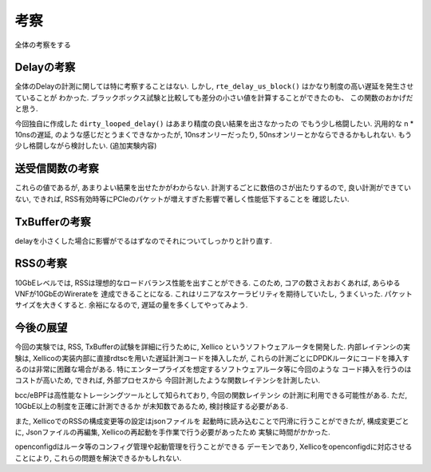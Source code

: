 

考察
====

全体の考察をする

Delayの考察
-----------

全体のDelayの計測に関しては特に考察することはない.
しかし, ``rte_delay_us_block()`` はかなり制度の高い遅延を発生させていることが
わかった. ブラックボックス試験と比較しても差分の小さい値を計算することができたのも、
この関数のおかげだと思う.

今回独自に作成した ``dirty_looped_delay()`` はあまり精度の良い結果を出さなかったの
でもう少し格闘したい. 汎用的な n * 10nsの遅延, のような感じだとうまくできなかったが,
10nsオンリーだったり, 50nsオンリーとかならできるかもしれない.
もう少し格闘しながら検討したい. (追加実験内容)

送受信関数の考察
----------------

これらの値であるが, あまりよい結果を出せたかがわからない.
計測するごとに数倍のさが出たりするので, 良い計測ができていない,
できれば, RSS有効時等にPCIeのパケットが増えすぎた影響で著しく性能低下することを
確認したい.

TxBufferの考察
--------------

delayを小さくした場合に影響がでるはずなのでそれについてしっかりと計り直す.

RSSの考察
---------

10GbEレベルでは, RSSは理想的なロードバランス性能を出すことができる.
このため, コアの数さえおおくあれば, あらゆるVNFが10GbEのWirerateを
達成できることになる.
これはリニアなスケーラビリティを期待していたし, うまくいった.
パケットサイズを大きくすると. 余裕になるので, 遅延の量を多くしてやってみよう.

今後の展望
----------

今回の実験では, RSS, TxBufferの試験を詳細に行うために, Xellico
というソフトウェアルータを開発した. 内部レイテンシの実験は,
Xellicoの実装内部に直接rdtscを用いた遅延計測コードを挿入したが,
これらの計測ごとにDPDKルータにコードを挿入するのは非常に困難な場合がある.
特にエンタープライズを想定するソフトウェアルータ等に今回のような
コード挿入を行うのはコストが高いため, できれば, 外部プロセスから
今回計測したような関数レイテンシを計測したい.

bcc/eBPFは高性能なトレーシングツールとして知られており, 今回の関数レイテンシ
の計測に利用できる可能性がある. ただ, 10GbE以上の制度を正確に計測できるか
が未知数であるため, 検討検証する必要がある.

また, XellicoでのRSSの構成変更等の設定はjsonファイルを
起動時に読み込むことで円滑に行うことができたが, 構成変更ごとに,
Jsonファイルの再編集, Xellicoの再起動を手作業で行う必要があったため
実験に時間がかかった.

openconfigdはルータ等のコンフィグ管理や起動管理を行うことができる
デーモンであり, Xellicoをopenconfigdに対応させることにより,
これらの問題を解決できるかもしれない.

